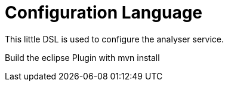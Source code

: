 = Configuration Language

This little DSL is used to configure the analyser service.

Build the eclipse Plugin with mvn install
